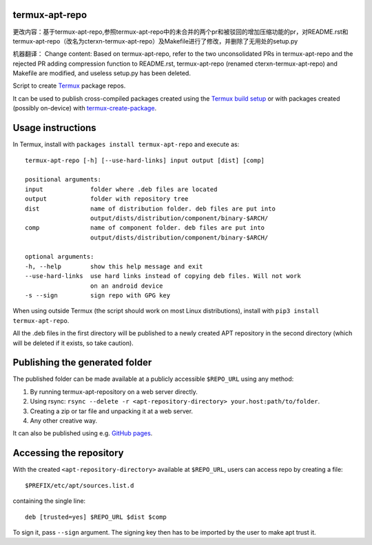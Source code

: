 termux-apt-repo
---------------

更改内容：基于termux-apt-repo,参照termux-apt-repo中的未合并的两个pr和被驳回的增加压缩功能的pr，对README.rst和termux-apt-repo（改名为cterxn-termux-apt-repo）及Makefile进行了修改，并删除了无用处的setup.py

机器翻译：
Change content: Based on termux-apt-repo, refer to the two unconsolidated PRs in termux-apt-repo and the rejected PR adding compression function to README.rst, termux-apt-repo (renamed cterxn-termux-apt-repo) and Makefile are modified, and useless setup.py has been deleted.

Script to create `Termux <https://termux.com>`__ package repos.

It can be used to publish cross-compiled packages created using the
`Termux build setup <https://github.com/termux/termux-packages>`__ or
with packages created (possibly on-device) with
`termux-create-package <https://github.com/termux/termux-create-package>`__.

Usage instructions
------------------

In Termux, install with ``packages install termux-apt-repo`` and execute
as:

::

    termux-apt-repo [-h] [--use-hard-links] input output [dist] [comp]
    
    positional arguments:
    input             folder where .deb files are located
    output            folder with repository tree
    dist              name of distribution folder. deb files are put into
                      output/dists/distribution/component/binary-$ARCH/
    comp              name of component folder. deb files are put into
                      output/dists/distribution/component/binary-$ARCH/

    optional arguments:
    -h, --help        show this help message and exit
    --use-hard-links  use hard links instead of copying deb files. Will not work
                      on an android device
    -s --sign         sign repo with GPG key

When using outside Termux (the script should work on most Linux
distributions), install with ``pip3 install termux-apt-repo``.

All the .deb files in the first directory will be published to a newly
created APT repository in the second directory (which will be deleted if
it exists, so take caution).

Publishing the generated folder
-------------------------------

The published folder can be made available at a publicly accessible
``$REPO_URL`` using any method:

1. By running termux-apt-repository on a web server directly.
2. Using rsync:
   ``rsync --delete -r <apt-repository-directory> your.host:path/to/folder``.
3. Creating a zip or tar file and unpacking it at a web server.
4. Any other creative way.

It can also be published using e.g. `GitHub
pages <https://pages.github.com/>`__.

Accessing the repository
------------------------

With the created ``<apt-repository-directory>`` available at
``$REPO_URL``, users can access repo by creating a file:

::

    $PREFIX/etc/apt/sources.list.d

containing the single line:

::

    deb [trusted=yes] $REPO_URL $dist $comp

To sign it, pass ``--sign`` argument. The signing key then has to be imported by
the user to make apt trust it.
